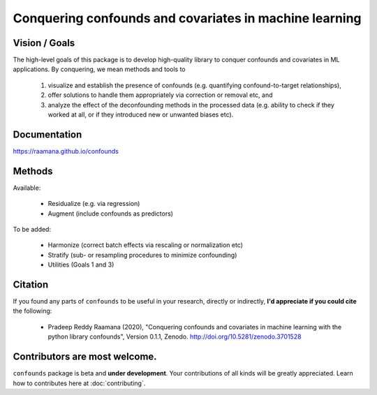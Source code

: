 

Conquering confounds and covariates in machine learning
------------------------------------------------------------

.. image:: https://zenodo.org/badge/197298208.svg
   :target: https://zenodo.org/badge/latestdoi/197298208

.. image:: https://img.shields.io/pypi/v/confounds.svg
        :target: https://pypi.python.org/pypi/confounds

.. image:: https://img.shields.io/travis/raamana/confounds.svg
        :target: https://travis-ci.org/raamana/confounds


Vision / Goals
~~~~~~~~~~~~~~~

The high-level goals of this package is to develop high-quality library to conquer confounds and covariates in ML applications. By conquering, we mean methods and tools to

 1. visualize and establish the presence of confounds (e.g. quantifying confound-to-target relationships),
 2. offer solutions to handle them appropriately via correction or removal etc, and
 3. analyze the effect of the deconfounding methods in the processed data (e.g. ability to check if they worked at all, or if they introduced new or unwanted biases etc).


Documentation
~~~~~~~~~~~~~~

https://raamana.github.io/confounds


Methods
~~~~~~~~

Available:

 - Residualize (e.g. via regression)
 - Augment (include confounds as predictors)

To be added:

 - Harmonize (correct batch effects via rescaling or normalization etc)
 - Stratify (sub- or resampling procedures to minimize confounding)
 - Utilities (Goals 1 and 3)


Citation
~~~~~~~~~~~~~~

If you found any parts of ``confounds`` to be useful in your research, directly or indirectly, **I'd appreciate if you could cite** the following:

 - Pradeep Reddy Raamana (2020), "Conquering confounds and covariates in machine learning with the python library confounds", Version 0.1.1, Zenodo. http://doi.org/10.5281/zenodo.3701528


Contributors are most welcome.
~~~~~~~~~~~~~~~~~~~~~~~~~~~~~~~~~~~~~~~~~~

``confounds`` package is beta and **under development**. Your contributions of all kinds will be greatly appreciated. Learn how to contributes here at :doc:`contributing`.

